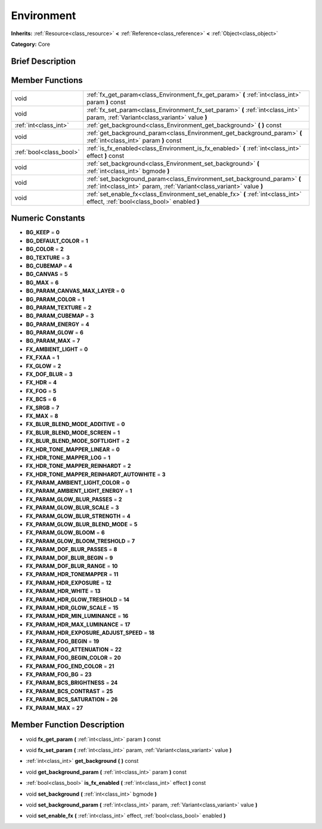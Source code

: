 .. Generated automatically by doc/tools/makerst.py in Godot's source tree.
.. DO NOT EDIT THIS FILE, but the doc/base/classes.xml source instead.

.. _class_Environment:

Environment
===========

**Inherits:** :ref:`Resource<class_resource>` **<** :ref:`Reference<class_reference>` **<** :ref:`Object<class_object>`

**Category:** Core

Brief Description
-----------------



Member Functions
----------------

+--------------------------+----------------------------------------------------------------------------------------------------------------------------------------------------+
| void                     | :ref:`fx_get_param<class_Environment_fx_get_param>`  **(** :ref:`int<class_int>` param  **)** const                                                |
+--------------------------+----------------------------------------------------------------------------------------------------------------------------------------------------+
| void                     | :ref:`fx_set_param<class_Environment_fx_set_param>`  **(** :ref:`int<class_int>` param, :ref:`Variant<class_variant>` value  **)**                 |
+--------------------------+----------------------------------------------------------------------------------------------------------------------------------------------------+
| :ref:`int<class_int>`    | :ref:`get_background<class_Environment_get_background>`  **(** **)** const                                                                         |
+--------------------------+----------------------------------------------------------------------------------------------------------------------------------------------------+
| void                     | :ref:`get_background_param<class_Environment_get_background_param>`  **(** :ref:`int<class_int>` param  **)** const                                |
+--------------------------+----------------------------------------------------------------------------------------------------------------------------------------------------+
| :ref:`bool<class_bool>`  | :ref:`is_fx_enabled<class_Environment_is_fx_enabled>`  **(** :ref:`int<class_int>` effect  **)** const                                             |
+--------------------------+----------------------------------------------------------------------------------------------------------------------------------------------------+
| void                     | :ref:`set_background<class_Environment_set_background>`  **(** :ref:`int<class_int>` bgmode  **)**                                                 |
+--------------------------+----------------------------------------------------------------------------------------------------------------------------------------------------+
| void                     | :ref:`set_background_param<class_Environment_set_background_param>`  **(** :ref:`int<class_int>` param, :ref:`Variant<class_variant>` value  **)** |
+--------------------------+----------------------------------------------------------------------------------------------------------------------------------------------------+
| void                     | :ref:`set_enable_fx<class_Environment_set_enable_fx>`  **(** :ref:`int<class_int>` effect, :ref:`bool<class_bool>` enabled  **)**                  |
+--------------------------+----------------------------------------------------------------------------------------------------------------------------------------------------+

Numeric Constants
-----------------

- **BG_KEEP** = **0**
- **BG_DEFAULT_COLOR** = **1**
- **BG_COLOR** = **2**
- **BG_TEXTURE** = **3**
- **BG_CUBEMAP** = **4**
- **BG_CANVAS** = **5**
- **BG_MAX** = **6**
- **BG_PARAM_CANVAS_MAX_LAYER** = **0**
- **BG_PARAM_COLOR** = **1**
- **BG_PARAM_TEXTURE** = **2**
- **BG_PARAM_CUBEMAP** = **3**
- **BG_PARAM_ENERGY** = **4**
- **BG_PARAM_GLOW** = **6**
- **BG_PARAM_MAX** = **7**
- **FX_AMBIENT_LIGHT** = **0**
- **FX_FXAA** = **1**
- **FX_GLOW** = **2**
- **FX_DOF_BLUR** = **3**
- **FX_HDR** = **4**
- **FX_FOG** = **5**
- **FX_BCS** = **6**
- **FX_SRGB** = **7**
- **FX_MAX** = **8**
- **FX_BLUR_BLEND_MODE_ADDITIVE** = **0**
- **FX_BLUR_BLEND_MODE_SCREEN** = **1**
- **FX_BLUR_BLEND_MODE_SOFTLIGHT** = **2**
- **FX_HDR_TONE_MAPPER_LINEAR** = **0**
- **FX_HDR_TONE_MAPPER_LOG** = **1**
- **FX_HDR_TONE_MAPPER_REINHARDT** = **2**
- **FX_HDR_TONE_MAPPER_REINHARDT_AUTOWHITE** = **3**
- **FX_PARAM_AMBIENT_LIGHT_COLOR** = **0**
- **FX_PARAM_AMBIENT_LIGHT_ENERGY** = **1**
- **FX_PARAM_GLOW_BLUR_PASSES** = **2**
- **FX_PARAM_GLOW_BLUR_SCALE** = **3**
- **FX_PARAM_GLOW_BLUR_STRENGTH** = **4**
- **FX_PARAM_GLOW_BLUR_BLEND_MODE** = **5**
- **FX_PARAM_GLOW_BLOOM** = **6**
- **FX_PARAM_GLOW_BLOOM_TRESHOLD** = **7**
- **FX_PARAM_DOF_BLUR_PASSES** = **8**
- **FX_PARAM_DOF_BLUR_BEGIN** = **9**
- **FX_PARAM_DOF_BLUR_RANGE** = **10**
- **FX_PARAM_HDR_TONEMAPPER** = **11**
- **FX_PARAM_HDR_EXPOSURE** = **12**
- **FX_PARAM_HDR_WHITE** = **13**
- **FX_PARAM_HDR_GLOW_TRESHOLD** = **14**
- **FX_PARAM_HDR_GLOW_SCALE** = **15**
- **FX_PARAM_HDR_MIN_LUMINANCE** = **16**
- **FX_PARAM_HDR_MAX_LUMINANCE** = **17**
- **FX_PARAM_HDR_EXPOSURE_ADJUST_SPEED** = **18**
- **FX_PARAM_FOG_BEGIN** = **19**
- **FX_PARAM_FOG_ATTENUATION** = **22**
- **FX_PARAM_FOG_BEGIN_COLOR** = **20**
- **FX_PARAM_FOG_END_COLOR** = **21**
- **FX_PARAM_FOG_BG** = **23**
- **FX_PARAM_BCS_BRIGHTNESS** = **24**
- **FX_PARAM_BCS_CONTRAST** = **25**
- **FX_PARAM_BCS_SATURATION** = **26**
- **FX_PARAM_MAX** = **27**

Member Function Description
---------------------------

.. _class_Environment_fx_get_param:

- void  **fx_get_param**  **(** :ref:`int<class_int>` param  **)** const

.. _class_Environment_fx_set_param:

- void  **fx_set_param**  **(** :ref:`int<class_int>` param, :ref:`Variant<class_variant>` value  **)**

.. _class_Environment_get_background:

- :ref:`int<class_int>`  **get_background**  **(** **)** const

.. _class_Environment_get_background_param:

- void  **get_background_param**  **(** :ref:`int<class_int>` param  **)** const

.. _class_Environment_is_fx_enabled:

- :ref:`bool<class_bool>`  **is_fx_enabled**  **(** :ref:`int<class_int>` effect  **)** const

.. _class_Environment_set_background:

- void  **set_background**  **(** :ref:`int<class_int>` bgmode  **)**

.. _class_Environment_set_background_param:

- void  **set_background_param**  **(** :ref:`int<class_int>` param, :ref:`Variant<class_variant>` value  **)**

.. _class_Environment_set_enable_fx:

- void  **set_enable_fx**  **(** :ref:`int<class_int>` effect, :ref:`bool<class_bool>` enabled  **)**


